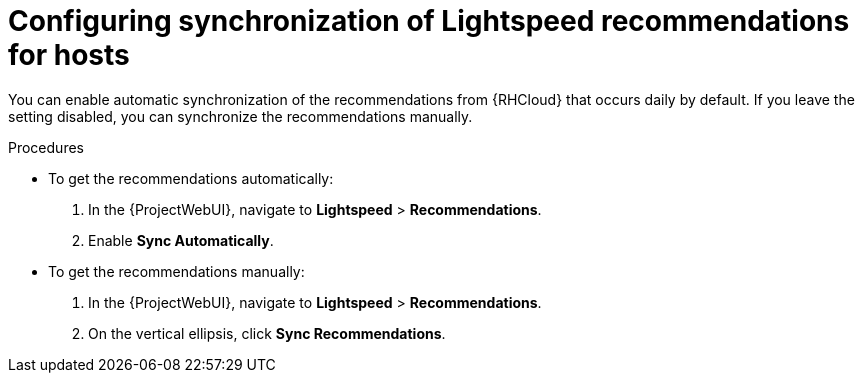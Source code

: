[id="configuring_synchronization_of_insights_recommendations_for_hosts_{context}"]
= Configuring synchronization of Lightspeed recommendations for hosts

You can enable automatic synchronization of the recommendations from {RHCloud} that occurs daily by default.
If you leave the setting disabled, you can synchronize the recommendations manually.

.Procedures
* To get the recommendations automatically:

. In the {ProjectWebUI}, navigate to *Lightspeed* > *Recommendations*.
. Enable *Sync Automatically*.

* To get the recommendations manually:

. In the {ProjectWebUI}, navigate to *Lightspeed* > *Recommendations*.
. On the vertical ellipsis, click *Sync Recommendations*.

